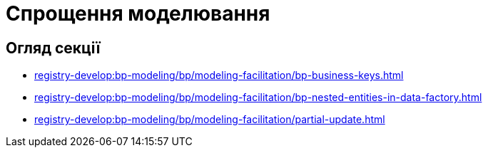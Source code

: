 = Спрощення моделювання

== Огляд секції

* xref:registry-develop:bp-modeling/bp/modeling-facilitation/bp-business-keys.adoc[]
* xref:registry-develop:bp-modeling/bp/modeling-facilitation/bp-nested-entities-in-data-factory.adoc[]
* xref:registry-develop:bp-modeling/bp/modeling-facilitation/partial-update.adoc[]

